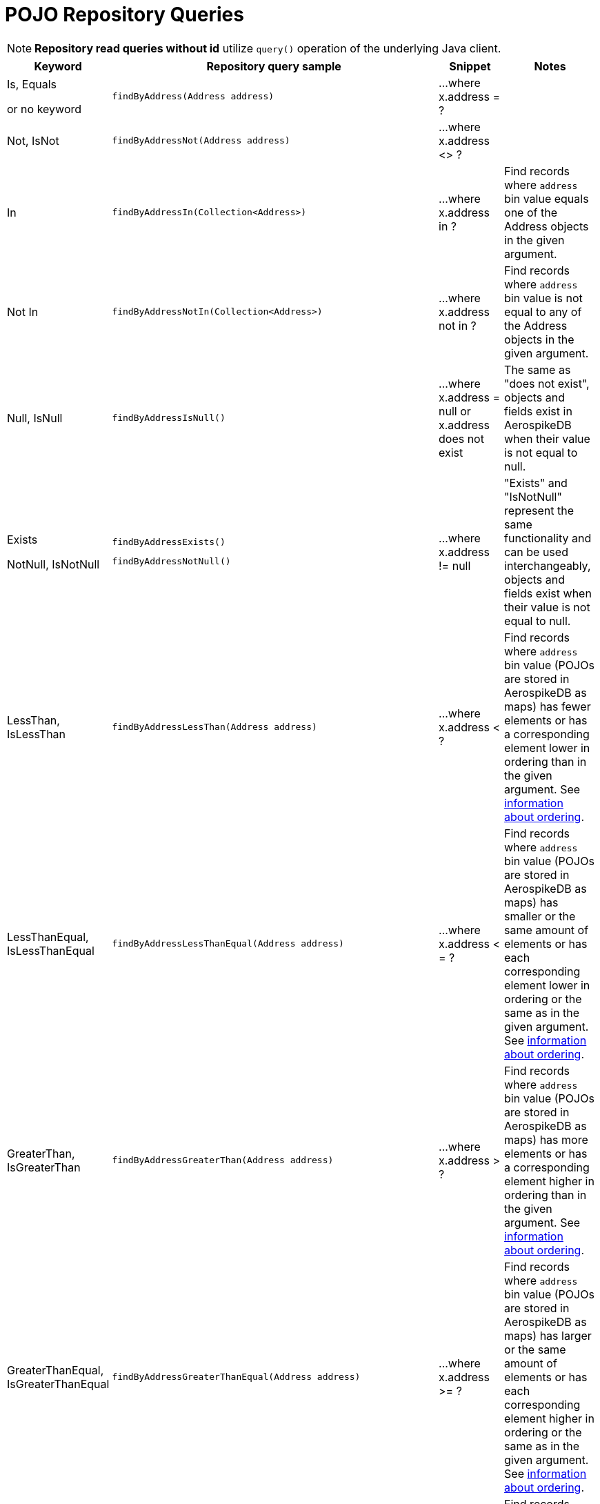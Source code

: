 [[aerospike.query_methods.pojo]]
= POJO Repository Queries

NOTE: *Repository read queries without id* utilize `query()` operation of the underlying Java client.

[width="100%",cols="<7%,<30%,<25%,<20%",options="header",]
|===
|Keyword |Repository query sample |Snippet |Notes

|Is, Equals

or no keyword a|
[source,java]
----
findByAddress(Address address)
----
|...where x.address = ?
|

|Not, IsNot a|
[source,java]
----
findByAddressNot(Address address)
----
|...where x.address <> ?
|

|In a|
[source,java]
----
findByAddressIn(Collection<Address>)
----
|...where x.address in ?
|Find records where `address` bin value equals one of the Address objects in the given argument.

|Not In a|
[source,java]
----
findByAddressNotIn(Collection<Address>)
----
|...where x.address not in ?
|Find records where `address` bin value is not equal to any of the Address objects in the given argument.

|Null, IsNull a|
[source,java]
----
findByAddressIsNull()
----
|...where x.address = null or x.address does not exist
|The same as "does not exist", objects and fields exist in AerospikeDB when their value is not equal to null.

|Exists

NotNull, IsNotNull a|
[source,java]
----
findByAddressExists()
----

[source,java]
----
findByAddressNotNull()
----
|...where x.address != null
|"Exists" and "IsNotNull" represent the same functionality and can be used interchangeably, objects and fields exist
when their value is not equal to null.

|LessThan, IsLessThan a|
[source,java]
----
findByAddressLessThan(Address address)
----
|...where x.address < ?
|Find records where `address` bin value (POJOs are stored in AerospikeDB as maps) has fewer elements or has
a corresponding element lower in ordering than in the given argument.
See https://docs.aerospike.com/server/guide/data-types/cdt-ordering#map[information about ordering].

|LessThanEqual, IsLessThanEqual a|
[source,java]
----
findByAddressLessThanEqual(Address address)
----
|...where x.address < = ?
|Find records where `address` bin value (POJOs are stored in AerospikeDB as maps) has smaller or the same amount of
elements or has each corresponding element lower in ordering or the same as in the given argument.
See https://docs.aerospike.com/server/guide/data-types/cdt-ordering#map[information about ordering].

|GreaterThan, IsGreaterThan a|
[source,java]
----
findByAddressGreaterThan(Address address)
----
|...where x.address > ?
|Find records where `address` bin value (POJOs are stored in AerospikeDB as maps) has more elements or has
a corresponding element higher in ordering than in the given argument.
See https://docs.aerospike.com/server/guide/data-types/cdt-ordering#map[information about ordering].

|GreaterThanEqual, IsGreaterThanEqual a|
[source,java]
----
findByAddressGreaterThanEqual(Address address)
----
|...where x.address >= ?
|Find records where `address` bin value (POJOs are stored in AerospikeDB as maps) has larger or the same amount
of elements or has each corresponding element higher in ordering or the same as in the given argument.
See https://docs.aerospike.com/server/guide/data-types/cdt-ordering#map[information about ordering].

|Between, IsBetween a|
[source,java]
----
findByAddressBetween(Address lowerLimit, Address upperLimit)
----
|...where x.address between ? and ?
|Find records where `address` bin value (POJOs are stored in AerospikeDB as maps) is in the range between
the given arguments. See https://docs.aerospike.com/server/guide/data-types/cdt-ordering#map[information about ordering].

|And a|
[source,java]
----
findByAddressAndFriend(Address address, Person friend)
----
|...where x.address = ? and x.friend = ?
|

|Or a|
[source,java]
----
findByAddressOrFriend(Address address, Person friend)
----
|...where x.address = ? or x.friend = ?
|
|===
